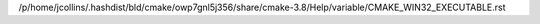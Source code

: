 /p/home/jcollins/.hashdist/bld/cmake/owp7gnl5j356/share/cmake-3.8/Help/variable/CMAKE_WIN32_EXECUTABLE.rst